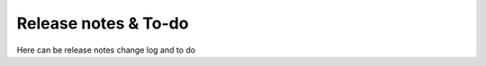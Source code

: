 ======================
Release notes & To-do
======================

Here can be release notes change log and to do 

.. todo:: Update the below link when we add new guides on these.



